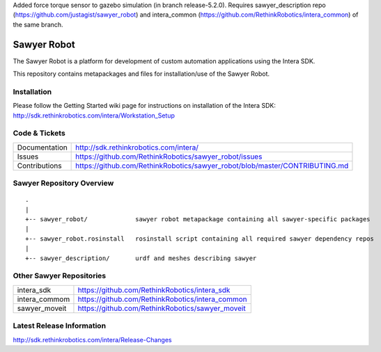 Added force torque sensor to gazebo simulation (in branch release-5.2.0). Requires sawyer_description repo (https://github.com/justagist/sawyer_robot) and intera_common (https://github.com/RethinkRobotics/intera_common) of the same branch.


Sawyer Robot
==============

The Sawyer Robot is a platform for development of custom automation applications using the Intera SDK.

This repository contains metapackages and files for installation/use of the Sawyer Robot.

Installation
------------
| Please follow the Getting Started wiki page for instructions on installation of the Intera SDK:
| http://sdk.rethinkrobotics.com/intera/Workstation_Setup

Code & Tickets
--------------

+-----------------+------------------------------------------------------------------------------+
| Documentation   | http://sdk.rethinkrobotics.com/intera/                                       |
+-----------------+------------------------------------------------------------------------------+
| Issues          | https://github.com/RethinkRobotics/sawyer_robot/issues                       |
+-----------------+------------------------------------------------------------------------------+
| Contributions   | https://github.com/RethinkRobotics/sawyer_robot/blob/master/CONTRIBUTING.md  |
+-----------------+------------------------------------------------------------------------------+

Sawyer Repository Overview
--------------------------

::

     .
     |
     +-- sawyer_robot/             sawyer robot metapackage containing all sawyer-specific packages
     |
     +-- sawyer_robot.rosinstall   rosinstall script containing all required sawyer dependency repos
     |
     +-- sawyer_description/       urdf and meshes describing sawyer


Other Sawyer Repositories
-------------------------
+------------------+-----------------------------------------------------+
| intera_sdk       | https://github.com/RethinkRobotics/intera_sdk       |
+------------------+-----------------------------------------------------+
| intera_commom    | https://github.com/RethinkRobotics/intera_common    |
+------------------+-----------------------------------------------------+
| sawyer_moveit    | https://github.com/RethinkRobotics/sawyer_moveit    |
+------------------+-----------------------------------------------------+

Latest Release Information
--------------------------

http://sdk.rethinkrobotics.com/intera/Release-Changes
